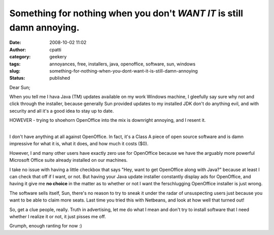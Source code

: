 Something for nothing when you don't *WANT IT* is still damn annoying.
######################################################################
:date: 2008-10-02 11:02
:author: cpatti
:category: geekery
:tags: annoyances, free, installers, java, openoffice, software, sun, windows
:slug: something-for-nothing-when-you-dont-want-it-is-still-damn-annoying
:status: published

Dear Sun;

When you tell me I hava Java (TM) updates available on my work Windows machine, I gleefully say sure why not and click through the installer, because generally Sun provided updates to my installed JDK don't do anything evil, and with security and all it's a good idea to stay up to date.

HOWEVER - trying to shoehorn OpenOffice into the mix is downright annoying, and I resent it.

| 
| I don't have anything at all against OpenOffice. In fact, it's a Class A piece of open source software and is damn impressive for what it is, what it does, and how much it costs ($0).

However, I and many other users have exactly zero use for OpenOffice because we have the arguably more powerful Microsoft Office suite already installed on our machines.

I take no issue with having a little checkbox that says "Hey, want to get OpenOffice along with Java?" because at least I can check that off if I want, or not. But having your Java update installer constantly display ads for OpenOffice, and having it give me **no choice** in the matter as to whether or not I want the ferschlugging OpenOffice installer is just wrong.

The software sells itself, Sun, there's no reason to try to sneak it under the radar of unsuspecting users just because you want to be able to claim more seats. Last time you tried this with Netbeans, and look at how well that turned out!

So, get a clue people, really. Truth in advertising, let me do what I mean and don't try to install software that I need whether I realize it or not, it just pisses me off.

Grumph, enough ranting for now :)
